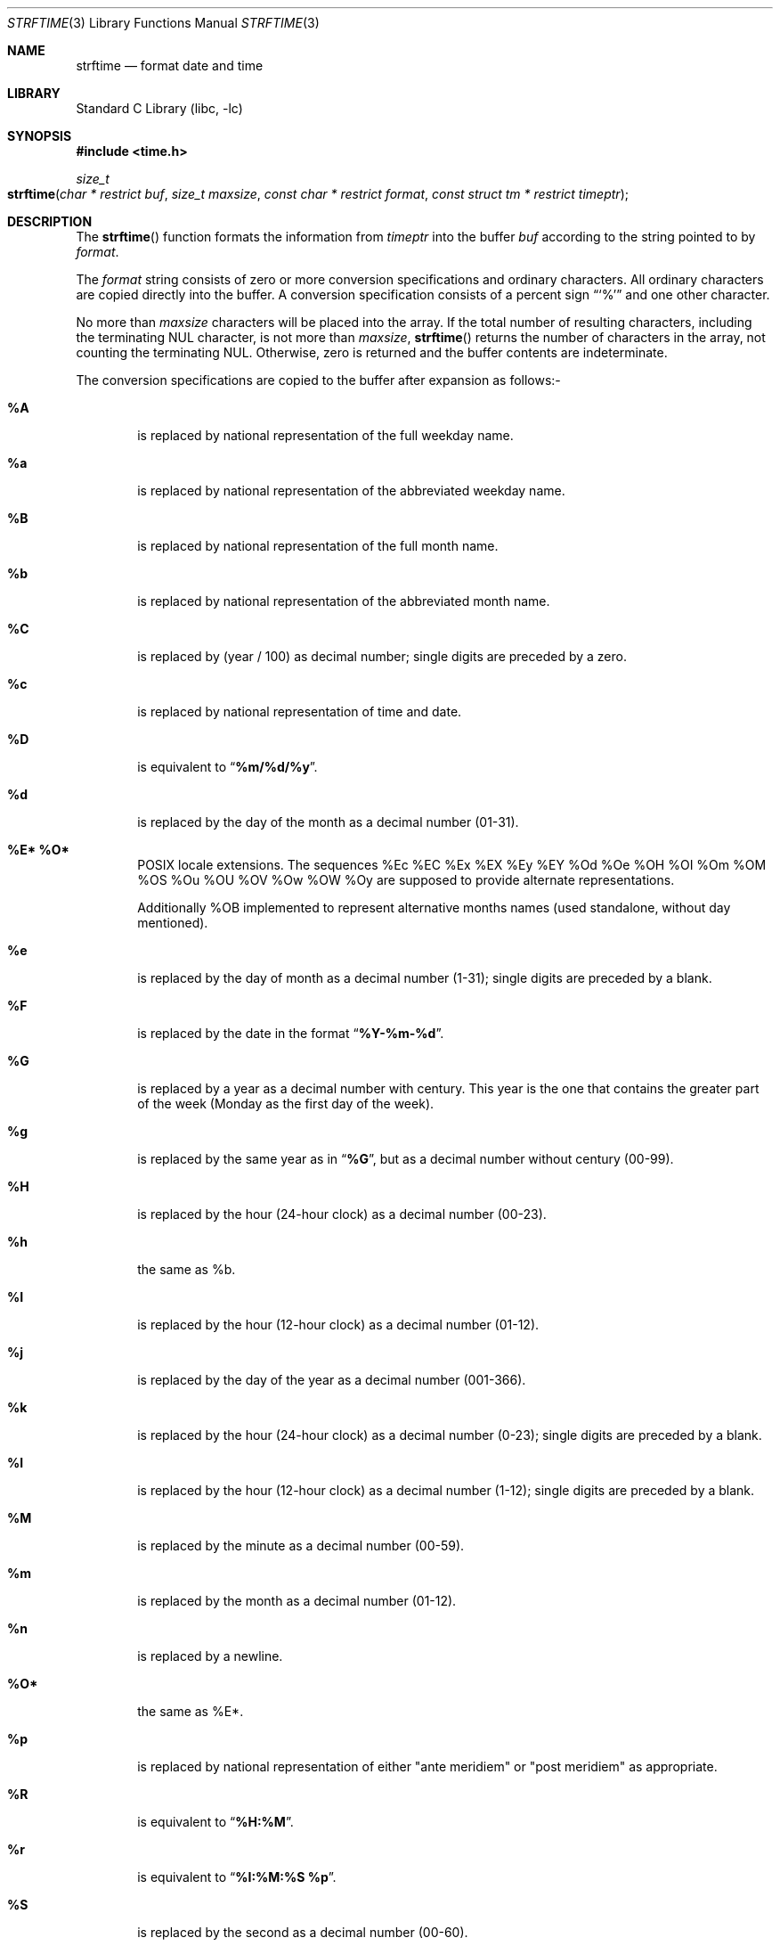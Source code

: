 .\" Copyright (c) 1989, 1991, 1993
.\"	The Regents of the University of California.  All rights reserved.
.\"
.\" This code is derived from software contributed to Berkeley by
.\" the American National Standards Committee X3, on Information
.\" Processing Systems.
.\"
.\" Redistribution and use in source and binary forms, with or without
.\" modification, are permitted provided that the following conditions
.\" are met:
.\" 1. Redistributions of source code must retain the above copyright
.\"    notice, this list of conditions and the following disclaimer.
.\" 2. Redistributions in binary form must reproduce the above copyright
.\"    notice, this list of conditions and the following disclaimer in the
.\"    documentation and/or other materials provided with the distribution.
.\" 4. Neither the name of the University nor the names of its contributors
.\"    may be used to endorse or promote products derived from this software
.\"    without specific prior written permission.
.\"
.\" THIS SOFTWARE IS PROVIDED BY THE REGENTS AND CONTRIBUTORS ``AS IS'' AND
.\" ANY EXPRESS OR IMPLIED WARRANTIES, INCLUDING, BUT NOT LIMITED TO, THE
.\" IMPLIED WARRANTIES OF MERCHANTABILITY AND FITNESS FOR A PARTICULAR PURPOSE
.\" ARE DISCLAIMED.  IN NO EVENT SHALL THE REGENTS OR CONTRIBUTORS BE LIABLE
.\" FOR ANY DIRECT, INDIRECT, INCIDENTAL, SPECIAL, EXEMPLARY, OR CONSEQUENTIAL
.\" DAMAGES (INCLUDING, BUT NOT LIMITED TO, PROCUREMENT OF SUBSTITUTE GOODS
.\" OR SERVICES; LOSS OF USE, DATA, OR PROFITS; OR BUSINESS INTERRUPTION)
.\" HOWEVER CAUSED AND ON ANY THEORY OF LIABILITY, WHETHER IN CONTRACT, STRICT
.\" LIABILITY, OR TORT (INCLUDING NEGLIGENCE OR OTHERWISE) ARISING IN ANY WAY
.\" OUT OF THE USE OF THIS SOFTWARE, EVEN IF ADVISED OF THE POSSIBILITY OF
.\" SUCH DAMAGE.
.\"
.\" $FreeBSD: src/lib/libc/stdtime/strftime.3,v 1.18.2.10 2003/05/24 00:01:31 keramida Exp $
.\"
.Dd October 19, 2008
.Dt STRFTIME 3
.Os
.Sh NAME
.Nm strftime
.Nd format date and time
.Sh LIBRARY
.Lb libc
.Sh SYNOPSIS
.In time.h
.Ft size_t
.Fo strftime
.Fa "char * restrict buf"
.Fa "size_t maxsize"
.Fa "const char * restrict format"
.Fa "const struct tm * restrict timeptr"
.Fc
.Sh DESCRIPTION
The
.Fn strftime
function formats the information from
.Fa timeptr
into the buffer
.Fa buf
according to the string pointed to by
.Fa format .
.Pp
The
.Fa format
string consists of zero or more conversion specifications and
ordinary characters.
All ordinary characters are copied directly into the buffer.
A conversion specification consists of a percent sign
.Dq Ql %
and one other character.
.Pp
No more than
.Fa maxsize
characters will be placed into the array.
If the total number of resulting characters, including the terminating
NUL character, is not more than
.Fa maxsize ,
.Fn strftime
returns the number of characters in the array, not counting the
terminating NUL.
Otherwise, zero is returned and the buffer contents are indeterminate.
.Pp
The conversion specifications are copied to the buffer after expansion
as follows:-
.Bl -tag -width "xxxx"
.It Cm \&%A
is replaced by national representation of the full weekday name.
.It Cm %a
is replaced by national representation of
the abbreviated weekday name.
.It Cm \&%B
is replaced by national representation of the full month name.
.It Cm %b
is replaced by national representation of
the abbreviated month name.
.It Cm \&%C
is replaced by (year / 100) as decimal number; single
digits are preceded by a zero.
.It Cm %c
is replaced by national representation of time and date.
.It Cm \&%D
is equivalent to
.Dq Li %m/%d/%y .
.It Cm %d
is replaced by the day of the month as a decimal number (01-31).
.It Cm \&%E* Cm \&%O*
POSIX locale extensions.
The sequences
%Ec %EC %Ex %EX %Ey %EY
%Od %Oe %OH %OI %Om %OM
%OS %Ou %OU %OV %Ow %OW %Oy
are supposed to provide alternate
representations.
.Pp
Additionally %OB implemented
to represent alternative months names
(used standalone, without day mentioned).
.It Cm %e
is replaced by the day of month as a decimal number (1-31); single
digits are preceded by a blank.
.It Cm \&%F
is replaced by the date in the format
.Dq Li %Y-%m-%d .
.It Cm \&%G
is replaced by a year as a decimal number with century.
This year is the one that contains the greater part of
the week (Monday as the first day of the week).
.It Cm %g
is replaced by the same year as in
.Dq Li %G ,
but as a decimal number without century (00-99).
.It Cm \&%H
is replaced by the hour (24-hour clock) as a decimal number (00-23).
.It Cm %h
the same as %b.
.It Cm \&%I
is replaced by the hour (12-hour clock) as a decimal number (01-12).
.It Cm %j
is replaced by the day of the year as a decimal number (001-366).
.It Cm %k
is replaced by the hour (24-hour clock) as a decimal number (0-23);
single digits are preceded by a blank.
.It Cm %l
is replaced by the hour (12-hour clock) as a decimal number (1-12);
single digits are preceded by a blank.
.It Cm \&%M
is replaced by the minute as a decimal number (00-59).
.It Cm %m
is replaced by the month as a decimal number (01-12).
.It Cm %n
is replaced by a newline.
.It Cm \&%O*
the same as %E*.
.It Cm %p
is replaced by national representation of either
"ante meridiem"
or
"post meridiem"
as appropriate.
.It Cm \&%R
is equivalent to
.Dq Li %H:%M .
.It Cm %r
is equivalent to
.Dq Li %I:%M:%S %p .
.It Cm \&%S
is replaced by the second as a decimal number (00-60).
.It Cm %s
is replaced by the number of seconds since the Epoch, UTC (see
.Xr mktime 3 ) .
.It Cm \&%T
is equivalent to
.Dq Li %H:%M:%S .
.It Cm %t
is replaced by a tab.
.It Cm \&%U
is replaced by the week number of the year (Sunday as the first day of
the week) as a decimal number (00-53).
.It Cm %u
is replaced by the weekday (Monday as the first day of the week)
as a decimal number (1-7).
.It Cm \&%V
is replaced by the week number of the year (Monday as the first day of
the week) as a decimal number (01-53).  If the week containing January
1 has four or more days in the new year, then it is week 1; otherwise
it is the last week of the previous year, and the next week is week 1.
.It Cm %v
is equivalent to
.Dq Li %e-%b-%Y .
.It Cm \&%W
is replaced by the week number of the year (Monday as the first day of
the week) as a decimal number (00-53).
.It Cm %w
is replaced by the weekday (Sunday as the first day of the week)
as a decimal number (0-6).
.It Cm \&%X
is replaced by national representation of the time.
.It Cm %x
is replaced by national representation of the date.
.It Cm \&%Y
is replaced by the year with century as a decimal number.
.It Cm %y
is replaced by the year without century as a decimal number (00-99).
.It Cm \&%Z
is replaced by the time zone name,
or by the empty string if this is not determinable.
.It Cm \&%z
is replaced by the offset from UTC in the format
.Li ++HHMM
or
.Li --HHMM
as appropriate,
with positive values representing locations east of Greenwich,
or by the empty string if this is not determinable.
.It Cm %+
is replaced by national representation of the date and time
(the format is similar to that produced by
.Xr date 1 ) .
.It Cm %%
is replaced by
.Ql % .
.El
.Sh SEE ALSO
.Xr date 1 ,
.Xr printf 1 ,
.Xr ctime 3 ,
.Xr printf 3 ,
.Xr strptime 3
.Sh STANDARDS
The
.Fn strftime
function
conforms to
.St -isoC
with a lot of extensions including
.Ql %C ,
.Ql \&%D ,
.Ql %E* ,
.Ql %e ,
.Ql %G ,
.Ql %g ,
.Ql %h ,
.Ql %k ,
.Ql %l ,
.Ql %n ,
.Ql %O* ,
.Ql \&%R ,
.Ql %r ,
.Ql %s ,
.Ql \&%T ,
.Ql %t ,
.Ql %u ,
.Ql \&%V ,
.Ql %z ,
.Ql %+ .
.Pp
The peculiar week number and year in the replacements of
.Ql %G ,
.Ql %g
and
.Ql \&%V
are defined in ISO 8601: 1988.
.Sh BUGS
There is no conversion specification for the phase of the moon.
